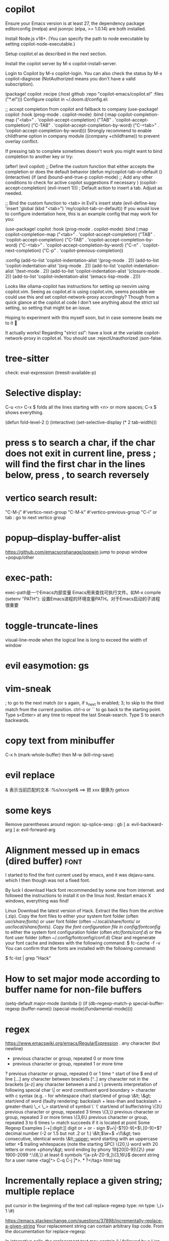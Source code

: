 * copilot
Ensure your Emacs version is at least 27, the dependency package editorconfig (melpa) and jsonrpc (elpa, >= 1.0.14) are both installed.

Install Node.js v18+. (You can specify the path to node executable by setting copilot-node-executable.)

Setup copilot.el as described in the next section.

Install the copilot server by M-x copilot-install-server.

Login to Copilot by M-x copilot-login. You can also check the status by M-x copilot-diagnose (NotAuthorized means you don't have a valid subscription).

(package! copilot
  :recipe (:host github :repo "copilot-emacs/copilot.el" :files ("*.el")))
Configure copilot in ~/.doom.d/config.el:

;; accept completion from copilot and fallback to company
(use-package! copilot
  :hook (prog-mode . copilot-mode)
  :bind (:map copilot-completion-map
              ("<tab>" . 'copilot-accept-completion)
              ("TAB" . 'copilot-accept-completion)
              ("C-TAB" . 'copilot-accept-completion-by-word)
              ("C-<tab>" . 'copilot-accept-completion-by-word)))
Strongly recommend to enable childframe option in company module ((company +childframe)) to prevent overlay conflict.

If pressing tab to complete sometimes doesn't work you might want to bind completion to another key or try:

(after! (evil copilot)
  ;; Define the custom function that either accepts the completion or does the default behavior
  (defun my/copilot-tab-or-default ()
    (interactive)
    (if (and (bound-and-true-p copilot-mode)
             ;; Add any other conditions to check for active copilot suggestions if necessary
             )
        (copilot-accept-completion)
      (evil-insert 1))) ; Default action to insert a tab. Adjust as needed.

  ;; Bind the custom function to <tab> in Evil's insert state
  (evil-define-key 'insert 'global (kbd "<tab>") 'my/copilot-tab-or-default))
If you would love to configure indentation here, this is an example config that may work for you:

(use-package! copilot
  :hook (prog-mode . copilot-mode)
  :bind (:map copilot-completion-map
              ("<tab>" . 'copilot-accept-completion)
              ("TAB" . 'copilot-accept-completion)
              ("C-TAB" . 'copilot-accept-completion-by-word)
              ("C-<tab>" . 'copilot-accept-completion-by-word)
              ("C-n" . 'copilot-next-completion)
              ("C-p" . 'copilot-previous-completion))

  :config
  (add-to-list 'copilot-indentation-alist '(prog-mode . 2))
  (add-to-list 'copilot-indentation-alist '(org-mode . 2))
  (add-to-list 'copilot-indentation-alist '(text-mode . 2))
  (add-to-list 'copilot-indentation-alist '(closure-mode . 2))
  (add-to-list 'copilot-indentation-alist '(emacs-lisp-mode . 2)))

Looks like ollama-copilot has instructions for setting up neovim using copilot.vim. Seeing as copilot.el is using copilot.vim, seems possible we could use this and set copilot-network-proxy accordingly? Though from a quick glance at the copilot.el code I don't see anything about the strict ssl setting, so setting that might be an issue.

Hoping to experiment with this myself soon, but in case someone beats me to it 🙂

It actually works!
Regarding "strict ssl": have a look at the variable copilot-network-proxy in copilot.el. You should use :rejectUnauthorized :json-false.
* tree-sitter
check: eval-expression (treesit-available-p)
* Selective display:
C-u <n> C-x $ folds all the lines starting with <n> or more spaces;
C-x $ shows everything.

(defun fold-level-2 ()
    (interactive)
    (set-selective-display (* 2 tab-width)))
* press s to search a char, if the char does not exit in current line, press ; will find the first char in the lines below, press , to search reversely
* vertico search result:
        "C-M-j" #'vertico-next-group
        "C-M-k" #'vertico-previous-group
        "C-i" or tab : go to next vertico group
* popup--display-buffer-alist
https://github.com/emacsorphanage/popwin
jump to popup window
+popup/other
* exec-path:
exec-path是一个Emacs内部变量 Emacs用来查找可执行文件。如M-x compile
(setenv "PATH"): 设置Emacs进程的环境变量PATH。对于Emacs启动的子进程很重要
* toggle-truncate-lines
visual-line-mode
when the logical line is long to exceed the width of window
* evil easymotion: gs
* vim-sneak
; to go to the next match (or s again, if s_next is enabled;
3; to skip to the third match from the current position.
ctrl-o or `` to go back to the starting point.
Type s<Enter> at any time to repeat the last Sneak-search.
Type S to search backwards.
* copy text from minibuffer
C-x h (mark-whole-buffer) then M-w (kill-ring-save)
* evil replace
& 表示当前匹配的文本
:%s/xxx/get& ==> 把 xxx 替换为 getxxx
* some keys
Remove parentheses around region: sp-splice-sexp : gb
[ a: evil-backward-arg
] a: evil-forward-arg
* Alignment messed up in emacs  (dired buffer) :font:
I started to find the font current used by emacs, and it was dejavu-sans. which
I then though was not a fixed font.

By luck I download Hack font recommended by some one from internet. and followed
the instructions to install it on the linux host.
Restart emacs X windows, everything was find!

Linux
Download the latest version of Hack.
Extract the files from the archive (.zip).
Copy the font files to either your system font folder (often /usr/share/fonts/) or user font folder (often ~/.local/share/fonts/ or /usr/local/share/fonts).
Copy the font configuration file in config/fontconfig/ to either the system font configuration folder (often /etc/fonts/conf.d/) or the font user folder (often ~/.config/fontconfig/conf.d)
Clear and regenerate your font cache and indexes with the following command:
$ fc-cache -f -v
You can confirm that the fonts are installed with the following command:

$ fc-list | grep "Hack"

* How to set major mode according to buffer name for non-file buffers
(setq-default major-mode
  (lambda ()
  (if (db-regexp-match-p special-buffer-regexp (buffer-name))
      (special-mode)(fundamental-mode))))

* regex
https://www.emacswiki.org/emacs/RegularExpression
  .        any character (but newline)
  *        previous character or group, repeated 0 or more time
  +        previous character or group, repeated 1 or more time
  ?        previous character or group, repeated 0 or 1 time
  ^        start of line
  $        end of line
  [...]    any character between brackets
  [^..]    any character not in the brackets
  [a-z]    any character between a and z
  \        prevents interpretation of following special char
  \|       or
  \w       word constituent
  \b       word boundary
  \sc      character with c syntax (e.g. \s- for whitespace char)
  \( \)    start/end of group
  \&lt; \&gt;    start/end of word (faulty rendering: backslash + less-than and backslash + greater-than)
  \_< \_>  start/end of symbol
  \` \'    start/end of buffer/string
  \{3\}    previous character or group, repeated 3 times
  \{3,\}   previous character or group, repeated 3 or more times
  \{3,6\}  previous character or group, repeated 3 to 6 times
  \=       match succeeds if it is located at point
Some Regexp Examples
 [-+[:digit:]]                     digit or + or - sign
 \(\+\|-\)?[0-9]+\(\.[0-9]+\)?     decimal number (-2 or 1.5 but not .2 or 1.)
 \&lt;\(\w+\) +\1\&gt;                     two consecutive, identical words
 \&lt;[[:upper:]]\w*                  word starting with an uppercase letter
  +$                               trailing whitespaces (note the starting SPC)
 \w\{20,\}                         word with 20 letters or more
 \w+phony\&gt;                        word ending by phony
 \(19\|20\)[0-9]\{2\}              year 1900-2099
 ^.\{6,\}                          at least 6 symbols
 ^[a-zA-Z0-9_]\{3,16\}$            decent string for a user name
 <tag[^> C-q C-j ]*>\(.*?\)</tag>  html tag

* Incrementally replace a given string; multiple replace
put cursor in the beginning of the text
call replace-regexp
type: nn
type: \,(+ 1 \#)

https://emacs.stackexchange.com/questions/37898/incrementally-replace-a-given-string
Your replacement string can contain arbitrary lisp code.
From the documentation for replace-regexp:

In interactive calls, the replacement text may contain ‘\,’ followed by a Lisp
expression used as part of the replacement text. Inside of that expression, ‘\&’
is a string denoting the whole match, ‘\N’ a partial match, ‘#&’ and ‘#N’ the
respective numeric values from ‘string-to-number’, and ‘#’ itself for
‘replace-count’, the number of replacements occurred so far, starting from zero.

We can use this technique in a number of ways.

Starting at 25
You can modify this by not just adding one, but (in your example) 25:

C-M-% nn \,(+ 25 \#)

Leading zeros
Or we can use format to add leading zeros. This will replace nn with 000, 001, 002, etc. You can combine other lisp code above to start at 001, 025, or whatever you want.

C-M-% nn \,(format "$03d" \#)

......
Yes, you can do that with [query-]replace-regexp in Emacs, by evaluating elisp in your replacement, and utilising the zero-based replacement counter \#. e.g.:
M-x query-regexp-replace RET S1-S2 RET
\,(let ((start (+ 1000 (* 4 \#)))) (format "%d-%d" start (+ start 3))) RET

** You can also use cua-mode.

Select the rectangle région (all the nn) and then M-x cua-rectangle-mark-mode.

Next, M-n and accept the default values.
* C -h e runs the command view-echo-area-messages
* evil-surround
({  Hello  } world!)
({  Hello  } world!)
cursor on 'e'
ds( : remove ()
ds{ : remove {}
yse]: ({  H[ello]  } world!)
ysiw[: ({ [ Hello ] } world!)     // space
ysiw]: ({  [Hello]  } world!)     // no space
ysiw<em>: ({ <em>Hello</em> } world!)
dst: ({ Hello } world!) // t: tag

* package management
(use-package auto-package-update
   :ensure t
   :config
   (setq auto-package-update-delete-old-versions t
         auto-package-update-interval 4)
   (auto-package-update-maybe))
With that setup, packages will be updated every 4 days, and the old packages will be removed.

* search in project
+ivy-project-search uses ripgrep. Ripgrep does not obey .projectile files, and I have no intention of implementing that, nor connecting it to projectile-rg because a) it's tremendously slow, b) projectile will be replaced with project.el in the future, and
c) it is redundant with what ripgrep already supports through .ignore and .gitignore files, which all of Doom's file/search commands respect.
Alternatively, you can adjust counsel-rg-base-command with exemption flags to apply to all searches.

To only search lua files: #test -- -t lua. Run $ rg --type-list for comprehensive list of types that Ripgrep supports.

To search any file that matches a glob: #test -- -g*.tar.gz

To search for test, but filter out results with cd in it, use consult’s sub-search feature: #test#!cd.

Everything before the second # is filtered by ripgrep.

Everything after the second # is filtered by Vertico using Orderless 4, where ! (negatation), = (literal), ~ (fuzzy), % (case insensitive) prefixes are supported.

The # delimiter can be replaced with any arbitrary character. E.g. %test%!cd or *test*!cd.

#word -- -s: search for 'word' case sensitive
* why i commented vi-tilde-fringe
run emacs with --debug-init to find the hook on vi-tilde-fringe-mode thrown an error,
which in turn prevent other hooks being called

that's why my following config didn't work
(add-hook 'js2-mode-hook 'eslintd-fix-mode)

* encoding
以指定编码重读当前buffer(revert-buffer-with-coding-system)
改变当前buffer的编码(set-buffer-file-coding-system):
file (gbk coded) copy from windows, change to utf8 on linux

* quoted-insert C-q
input enter, will type ^M
search and replace with ^J

insert Tab

^M
13	0D	CR	^M	\r	Carriage Return[h]

^J
quoted-insert
C-j
10	0A	LF	^J	\n	Line Feed

%s/^M/^J
https://en.wikipedia.org/wiki/ASCII#ASCII_control_characters
* gm: move the cursor to the middle of current visual line
* Kill process buffer without confirmation?
Remove the corresponding function from the relevant variable :
(setq kill-buffer-query-functions (delq 'process-kill-buffer-query-function kill-buffer-query-functions))
How did I find this ?
kill-this-buffer uses kill-buffer internally, which references the variable kill-buffer-query-functions.
* dired
** bach rename filename
dired-toggle-read-only Ctrl+x Ctrl+q.
wdired-finish-edit Ctrl+c Ctrl+c to commit the changes.
wdired-abort-changes Ctrl+c Ctrl+k to abort the changes.
** sort
In dired, type 【Ctrl+u s】, then in prompt, modify it to be -alS.
http://ergoemacs.org/emacs/dired_sort.html
The command is dired-sort-toggle-or-edit: s
c → last modification time.
u → access time.
S → file size.
X → file extension.
* \ runs the comman
d evil-execute-in-emacs-stat1e
* font set default font
* tty pty
A tty is a terminal (it stands for teletype - the original terminals used a line
printer for output and a keyboard for input!). A terminal is a basically just a
user interface device that uses text for input and output.

A pty is a pseudo-terminal - it's a software implementation that appears to the
attached program like a terminal, but instead of communicating directly with a
"real" terminal, it transfers the input and output to another program.

For example, when you ssh in to a machine and run ls, the ls command is sending
its output to a pseudo-terminal, the other side of which is attached to the SSH
daemon.
* spc j j   contary to J
spc jh/l  go to the beginning/end of line (and set a mark(use ~ to navigate back) at the previous location in the line)
spc jk  : jump to next line and auto indent if if necessary
spc jJ  : split a quoted string or s-expression and auto-indent
spc J split a quoted string or s-expression in place  : (aabb) --> (aa)(bb)
* / M-y   粘贴查找内容
* / C-w  粘贴光标所在位置文本到minibuffer
* Set custom keybinding for specific Emacs mode
To bind a key in a mode, you need to wait for the mode to be loaded before defining the key. One could require the mode, or use eval-after-load
(add-hook 'emacs-lisp-mode-hook
          (lambda () (local-set-key (kbd "C-c C-o") 'imenu)))
* 替换
语法 :[addr]s/源字符串/目的字符串/[option]
全局：:%s/源字符串/目的字符串/g
[addr] 表示检索范围，省略时表示当前行。
如：1，20 ：表示从第1行到20行；
% ：表示整个文件，同“1,$”；
“. ,$” ：从当前行到文件尾；
s : 表示替换
[option] : 表示操作类型
如：g 全局替换;
c 表示进行确认
p 表示替代结果逐行显示（Ctrl + L恢复屏幕）
省略option时仅对每行第一个匹配串进行替换
源字符串和目的字符串中出现特殊字符，需要用\转义
** 例子
#将That or this 换成 This or that
:%s/\(That\) or \(this\)/\u\2 or \l\1/
—-
#将mgi/r/abox换成mgi/r/asquare
:g/mg\([ira]\)box/s//mg//my\1square/g    <=>  :g/mg[ira]box/s/box/square/g
—-
—-
#使用空格替换句号或者冒号后面的一个或者多个空格
:%s/\([:.]\)  */\1 /g
—-
#删除所有空行
:g/^$/d
—-
#删除所有的空白行和空行
:g/^[  ][  ]*$/d
—-
#在接下来的6行末尾加入.
:.,5/$/./
—-
#颠倒文件的行序
:g/.*/m0O  <=> :g/^/m0O
—-
#寻找不是数字的开始行,并将其移到文件尾部
:g!/^[0-9]/m$ <=> g/^[^0-9]/m$
—-
#将文件的第12到17行内容复制10词放到当前文件的尾部
:1,10g/^/12,17t$
~~~~重复次数的作用
—-
#将chapter开始行下面的第二行的内容写道begin文件中
:g/^chapter/.+2w>>begin
—-
:/^part2/,/^part3/g/^chapter/.+2w>>begin
—-
:/^part2/,/^part3/g/^chapter/.+2w>>begin|+t$
* C-M-o  split-line
Split current line, moving portion beyond point vertically down.
If the current line starts with `fill-prefix', insert it on the new
line as well.  With prefix ARG, don't insert `fill-prefix' on new line.
* _ (有参数) “2_”: 移动到下一行首非空
*  rEnter: split line
* C-o 在插入模式下：暂时进入Normal mode ，任一命令执行后，回到Insert Mode
* [0-9][a-z][x-y]可以匹配对于字符 空格匹配空格不是\s  %s/ +$//g 删除行尾所有空格
* whitespace mode lets u examine invisible chcracter such as tab, the end char of a line
* ssh remote
 /ssh:sdk@172.28.48.113#18022:/
C-x C-f /ssh:user@192.168.1.5:/usr/share/nginx/html/index.html
you can write shortcuts for machines that you use frequently:

dired "/root@192.168.1.5:/"

(defun connect-remote ()
  (interactive)
  (dired "/root@192.168.1.5:/"))
This will open a dired buffer on a remote machine. You can navigate this buffer as you would a local one.

在mac中, 由于unix domain socket的文件名长度有限(104字符), 往往指定了端口会导致最终的socket文件名恰好超过了这个限制, 于是报错: “too long for unix domain socket”.
 方法： (setq tramp-ssh-controlmaster-options "-o ControlPath=%%C -o ControlMaster=auto -o ControlPersist=no")

* chinese Input
apt -y install fcitx
下载词库
M-X  运行 pyim-dicts-manager
配置见 https://github.com/tumashu/pyim

* install on windows
windows native built version can not open from git bash or mintty
can be opened from native cmd, or just dbclick to open it
